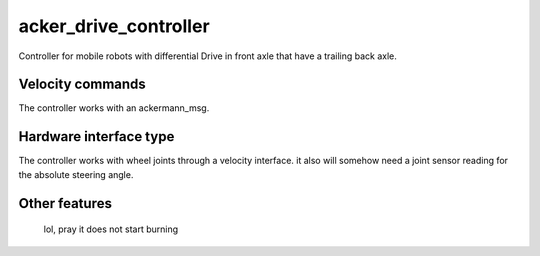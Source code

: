 .. _acker_drive_controller_userdoc:

acker_drive_controller
=====================

Controller for mobile robots with differential Drive in front axle that have a trailing back axle.

Velocity commands
-----------------

The controller works with an ackermann_msg.

Hardware interface type
-----------------------

The controller works with wheel joints through a velocity interface.
it also will somehow need a joint sensor reading for the absolute steering angle.

Other features
--------------

    lol, pray it does not start burning
